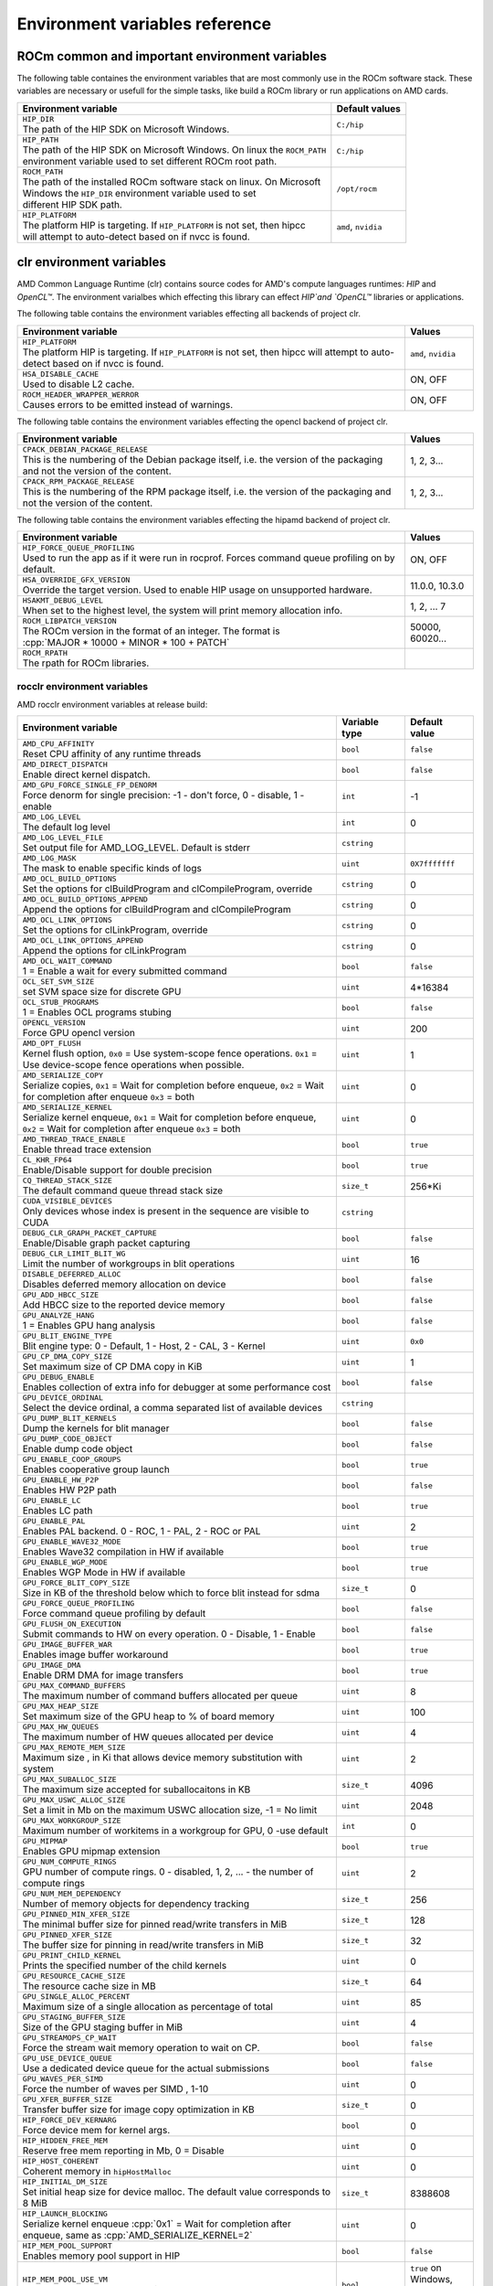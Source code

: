 .. meta::
    :description: Environment variables reference
    :keywords: AMD, ROCm, environment variables, environment, reference

.. role:: cpp(code)
   :language: cpp

.. _env-variables-reference:

*************************************************************
Environment variables reference
*************************************************************

ROCm common and important environment variables
===============================================

The following table containes the environment variables that are most commonly use in the ROCm software stack. These variables are necessary or usefull for the simple tasks, like build a ROCm library or run applications on AMD cards.

.. list-table::
    :header-rows: 1

    * - Environment variable
      - Default values

    * - | ``HIP_DIR``
        | The path of the HIP SDK on Microsoft Windows.
      - ``C:/hip``

    * - | ``HIP_PATH``
        | The path of the HIP SDK on Microsoft Windows. On linux the ``ROCM_PATH``
        | environment variable used to set different ROCm root path.
      - ``C:/hip``

    * - | ``ROCM_PATH``
        | The path of the installed ROCm software stack on linux. On Microsoft 
        | Windows the ``HIP_DIR`` environment variable used to set 
        | different HIP SDK path.
      - ``/opt/rocm``

    * - | ``HIP_PLATFORM``
        | The platform HIP is targeting. If ``HIP_PLATFORM`` is not set, then hipcc
        | will attempt to auto-detect based on if nvcc is found.
      - ``amd``, ``nvidia``

clr environment variables
=========================

AMD Common Language Runtime (clr) contains source codes for AMD's compute languages runtimes: `HIP` and `OpenCL™`. The environment varialbes which effecting this library can effect `HIP`and `OpenCL™` libraries or applications.

The following table contains the environment variables effecting all backends of project clr.

.. list-table::
    :widths: 85,15
    :header-rows: 1

    * - Environment variable
      - Values

    * - | ``HIP_PLATFORM``
        | The platform HIP is targeting. If ``HIP_PLATFORM`` is not set, then hipcc will attempt to auto-detect based on if nvcc is found.
      - ``amd``, ``nvidia``

    * - | ``HSA_DISABLE_CACHE``
        | Used to disable L2 cache.
      - ON, OFF

    * - | ``ROCM_HEADER_WRAPPER_WERROR``
        | Causes errors to be emitted instead of warnings.
      - ON, OFF

The following table contains the environment variables effecting the opencl backend of project clr.

.. list-table::
    :widths: 85,15
    :header-rows: 1

    * - Environment variable
      - Values

    * - | ``CPACK_DEBIAN_PACKAGE_RELEASE``
        | This is the numbering of the Debian package itself, i.e. the version of the packaging and not the version of the content.
      - 1, 2, 3...

    * - | ``CPACK_RPM_PACKAGE_RELEASE``
        | This is the numbering of the RPM package itself, i.e. the version of the packaging and not the version of the content.
      - 1, 2, 3...

The following table contains the environment variables effecting the hipamd backend of project clr.

.. list-table::
    :widths: 85,15
    :header-rows: 1

    * - Environment variable
      - Values

    * - | ``HIP_FORCE_QUEUE_PROFILING``
        | Used to run the app as if it were run in rocprof. Forces command queue profiling on by default.
      - ON, OFF

    * - | ``HSA_OVERRIDE_GFX_VERSION``
        | Override the target version. Used to enable HIP usage on unsupported hardware.
      - 11.0.0, 10.3.0

    * - | ``HSAKMT_DEBUG_LEVEL``
        | When set to the highest level, the system will print memory allocation info.
      - 1, 2, ... 7

    * - | ``ROCM_LIBPATCH_VERSION``
        | The ROCm version in the format of an integer. The format is
        | :cpp:`MAJOR * 10000 + MINOR * 100 + PATCH`
      - 50000, 60020...

    * - | ``ROCM_RPATH``
        | The rpath for ROCm libraries.
      - 

rocclr environment variables
----------------------------

AMD rocclr environment variables at release build:

.. https://github.com/ROCm/clr/blob/develop/rocclr/utils/flags.hpp

.. list-table::
    :widths: 70,15,15
    :header-rows: 1

    * - Environment variable
      - Variable type
      - Default value

    * - | ``AMD_CPU_AFFINITY``
        | Reset CPU affinity of any runtime threads
      - ``bool``
      - ``false``

    * - | ``AMD_DIRECT_DISPATCH``
        | Enable direct kernel dispatch.
      - ``bool``
      - ``false``

    * - | ``AMD_GPU_FORCE_SINGLE_FP_DENORM``
        | Force denorm for single precision: -1 - don't force, 0 - disable, 1 - enable
      - ``int``
      - -1

    * - | ``AMD_LOG_LEVEL``
        | The default log level
      - ``int``
      - 0

    * - | ``AMD_LOG_LEVEL_FILE``
        | Set output file for AMD_LOG_LEVEL. Default is stderr
      - ``cstring``
      - 

    * - | ``AMD_LOG_MASK``
        | The mask to enable specific kinds of logs
      - ``uint``
      - ``0X7fffffff``

    * - | ``AMD_OCL_BUILD_OPTIONS``
        | Set the options for clBuildProgram and clCompileProgram, override
      - ``cstring``
      - 0

    * - | ``AMD_OCL_BUILD_OPTIONS_APPEND``
        | Append the options for clBuildProgram and clCompileProgram
      - ``cstring``
      - 0

    * - | ``AMD_OCL_LINK_OPTIONS``
        | Set the options for clLinkProgram, override
      - ``cstring``
      - 0

    * - | ``AMD_OCL_LINK_OPTIONS_APPEND``
        | Append the options for clLinkProgram
      - ``cstring``
      - 0

    * - | ``AMD_OCL_WAIT_COMMAND``
        | 1 = Enable a wait for every submitted command
      - ``bool``
      - ``false``

    * - | ``OCL_SET_SVM_SIZE``
        | set SVM space size for discrete GPU
      - ``uint``
      - 4*16384

    * - | ``OCL_STUB_PROGRAMS``
        | 1 = Enables OCL programs stubing
      - ``bool``
      - ``false``

    * - | ``OPENCL_VERSION``
        | Force GPU opencl version
      - ``uint``
      - 200

    * - | ``AMD_OPT_FLUSH``
        | Kernel flush option, ``0x0`` = Use system-scope fence operations. ``0x1`` = Use device-scope fence operations when possible.
      - ``uint``
      - 1

    * - | ``AMD_SERIALIZE_COPY``
        | Serialize copies, ``0x1`` = Wait for completion before enqueue, ``0x2`` = Wait for completion after enqueue ``0x3`` = both
      - ``uint``
      - 0

    * - | ``AMD_SERIALIZE_KERNEL``
        | Serialize kernel enqueue, ``0x1`` = Wait for completion before enqueue, ``0x2`` = Wait for completion after enqueue ``0x3`` = both
      - ``uint``
      - 0

    * - | ``AMD_THREAD_TRACE_ENABLE``
        | Enable thread trace extension
      - ``bool``
      - ``true``

    * - | ``CL_KHR_FP64``
        | Enable/Disable support for double precision
      - ``bool``
      - ``true``

    * - | ``CQ_THREAD_STACK_SIZE``
        | The default command queue thread stack size
      - ``size_t``
      - 256*Ki

    * - | ``CUDA_VISIBLE_DEVICES``
        | Only devices whose index is present in the sequence are visible to CUDA
      - ``cstring``
      - 

    * - | ``DEBUG_CLR_GRAPH_PACKET_CAPTURE``
        | Enable/Disable graph packet capturing
      - ``bool``
      - ``false``

    * - | ``DEBUG_CLR_LIMIT_BLIT_WG``
        | Limit the number of workgroups in blit operations
      - ``uint``
      - 16

    * - | ``DISABLE_DEFERRED_ALLOC``
        | Disables deferred memory allocation on device
      - ``bool``
      - ``false``

    * - | ``GPU_ADD_HBCC_SIZE``
        | Add HBCC size to the reported device memory
      - ``bool``
      - ``false``

    * - | ``GPU_ANALYZE_HANG``
        | 1 = Enables GPU hang analysis
      - ``bool``
      - ``false``

    * - | ``GPU_BLIT_ENGINE_TYPE``
        | Blit engine type: 0 - Default, 1 - Host, 2 - CAL, 3 - Kernel
      - ``uint``
      - ``0x0``

    * - | ``GPU_CP_DMA_COPY_SIZE``
        | Set maximum size of CP DMA copy in KiB
      - ``uint``
      - 1

    * - | ``GPU_DEBUG_ENABLE``
        | Enables collection of extra info for debugger at some performance cost
      - ``bool``
      - ``false``

    * - | ``GPU_DEVICE_ORDINAL``
        | Select the device ordinal, a comma separated list of available devices
      - ``cstring``
      - 

    * - | ``GPU_DUMP_BLIT_KERNELS``
        | Dump the kernels for blit manager
      - ``bool``
      - ``false``

    * - | ``GPU_DUMP_CODE_OBJECT``
        | Enable dump code object
      - ``bool``
      - ``false``

    * - | ``GPU_ENABLE_COOP_GROUPS``
        | Enables cooperative group launch
      - ``bool``
      - ``true``

    * - | ``GPU_ENABLE_HW_P2P``
        | Enables HW P2P path
      - ``bool``
      - ``false``

    * - | ``GPU_ENABLE_LC``
        | Enables LC path
      - ``bool``
      - ``true``

    * - | ``GPU_ENABLE_PAL``
        | Enables PAL backend. 0 - ROC, 1 - PAL, 2 - ROC or PAL
      - ``uint``
      - 2

    * - | ``GPU_ENABLE_WAVE32_MODE``
        | Enables Wave32 compilation in HW if available
      - ``bool``
      - ``true``

    * - | ``GPU_ENABLE_WGP_MODE``
        | Enables WGP Mode in HW if available
      - ``bool``
      - ``true``

    * - | ``GPU_FORCE_BLIT_COPY_SIZE``
        | Size in KB of the threshold below which to force blit instead for sdma
      - ``size_t``
      - 0

    * - | ``GPU_FORCE_QUEUE_PROFILING``
        | Force command queue profiling by default
      - ``bool``
      - ``false``

    * - | ``GPU_FLUSH_ON_EXECUTION``
        | Submit commands to HW on every operation. 0 - Disable, 1 - Enable
      - ``bool``
      - ``false``

    * - | ``GPU_IMAGE_BUFFER_WAR``
        | Enables image buffer workaround
      - ``bool``
      - ``true``

    * - | ``GPU_IMAGE_DMA``
        | Enable DRM DMA for image transfers
      - ``bool``
      - ``true``

    * - | ``GPU_MAX_COMMAND_BUFFERS``
        | The maximum number of command buffers allocated per queue
      - ``uint``
      - 8

    * - | ``GPU_MAX_HEAP_SIZE``
        | Set maximum size of the GPU heap to % of board memory
      - ``uint``
      - 100

    * - | ``GPU_MAX_HW_QUEUES``
        | The maximum number of HW queues allocated per device
      - ``uint``
      - 4

    * - | ``GPU_MAX_REMOTE_MEM_SIZE``
        | Maximum size , in Ki that allows device memory substitution with system
      - ``uint``
      - 2

    * - | ``GPU_MAX_SUBALLOC_SIZE``
        | The maximum size accepted for suballocaitons in KB
      - ``size_t``
      - 4096

    * - | ``GPU_MAX_USWC_ALLOC_SIZE``
        | Set a limit in Mb on the maximum USWC allocation size, -1 = No limit
      - ``uint``
      - 2048

    * - | ``GPU_MAX_WORKGROUP_SIZE``
        | Maximum number of workitems in a workgroup for GPU, 0 -use default
      - ``int``
      - 0

    * - | ``GPU_MIPMAP``
        | Enables GPU mipmap extension
      - ``bool``
      - ``true``

    * - | ``GPU_NUM_COMPUTE_RINGS``
        | GPU number of compute rings. 0 - disabled, 1, 2, ... - the number of compute rings
      - ``uint``
      - 2

    * - | ``GPU_NUM_MEM_DEPENDENCY``
        | Number of memory objects for dependency tracking
      - ``size_t``
      - 256

    * - | ``GPU_PINNED_MIN_XFER_SIZE``
        | The minimal buffer size for pinned read/write transfers in MiB
      - ``size_t``
      - 128

    * - | ``GPU_PINNED_XFER_SIZE``
        | The buffer size for pinning in read/write transfers in MiB
      - ``size_t``
      - 32

    * - | ``GPU_PRINT_CHILD_KERNEL``
        | Prints the specified number of the child kernels
      - ``uint``
      - 0

    * - | ``GPU_RESOURCE_CACHE_SIZE``
        | The resource cache size in MB
      - ``size_t``
      - 64

    * - | ``GPU_SINGLE_ALLOC_PERCENT``
        | Maximum size of a single allocation as percentage of total  
      - ``uint``
      - 85

    * - | ``GPU_STAGING_BUFFER_SIZE``
        | Size of the GPU staging buffer in MiB
      - ``uint``
      - 4

    * - | ``GPU_STREAMOPS_CP_WAIT``
        | Force the stream wait memory operation to wait on CP.
      - ``bool``
      - ``false``

    * - | ``GPU_USE_DEVICE_QUEUE``
        | Use a dedicated device queue for the actual submissions
      - ``bool``
      - ``false``

    * - | ``GPU_WAVES_PER_SIMD``
        | Force the number of waves per SIMD , 1-10
      - ``uint``
      - 0

    * - | ``GPU_XFER_BUFFER_SIZE``
        | Transfer buffer size for image copy optimization in KB
      - ``size_t``
      - 0

    * - | ``HIP_FORCE_DEV_KERNARG``
        | Force device mem for kernel args.
      - ``bool``
      - 0

    * - | ``HIP_HIDDEN_FREE_MEM``
        | Reserve free mem reporting in Mb, 0 = Disable
      - ``uint``
      - 0

    * - | ``HIP_HOST_COHERENT``
        | Coherent memory in ``hipHostMalloc``
      - ``uint``
      - 0

    * - | ``HIP_INITIAL_DM_SIZE``
        | Set initial heap size for device malloc. The default value corresponds to 8 MiB
      - ``size_t``
      - 8388608

    * - | ``HIP_LAUNCH_BLOCKING``
        | Serialize kernel enqueue :cpp:`0x1` = Wait for completion after enqueue, same as :cpp:`AMD_SERIALIZE_KERNEL=2`
      - ``uint``
      - 0

    * - | ``HIP_MEM_POOL_SUPPORT``
        | Enables memory pool support in HIP
      - ``bool``
      - ``false``

    * - | ``HIP_MEM_POOL_USE_VM``
        | Enables memory pool support in HIP
      - ``bool``
      - | ``true`` on Windows, 
        | ``false`` on other OS

    * - | ``HIP_USE_RUNTIME_UNBUNDLER``
        | Force this to use Runtime code object unbundler.
      - ``bool``
      - ``false``

    * - | ``HIP_VISIBLE_DEVICES``
        | Only devices whose index is present in the sequence are visible to HIP
      - ``cstring``
      - 

    * - | ``HIP_VMEM_MANAGE_SUPPORT``
        | Virtual Memory Management Support
      - ``bool``
      - ``true``

    * - | ``HIPCC_VERBOSE``
        | How much extra info to show during build. E.g: compiler flags, paths.
      - ``uint``
      - 0

    * - | ``HIPRTC_COMPILE_OPTIONS_APPEND``
        | Set compile options needed for hiprtc compilation
      - ``cstring``
      - 

    * - | ``HIPRTC_LINK_OPTIONS_APPEND``
        | Set link options needed for hiprtc compilation
      - ``cstring``
      - 

    * - | ``HIPRTC_USE_RUNTIME_UNBUNDLER``
        | Set this to ``true`` to force runtime unbundler in hiprtc.
      - ``bool``
      - ``false``

    * - | ``HSA_KERNARG_POOL_SIZE``
        | Kernarg pool size
      - ``uint``
      - 1024 * 1024

    * - | ``HSA_LOCAL_MEMORY_ENABLE``
        | Enable HSA device local memory usage
      - ``bool``
      - ``true``

    * - | ``PAL_DISABLE_SDMA``
        | 1 = Disable SDMA for PAL
      - ``bool``
      - ``false``

    * - | ``PAL_MALL_POLICY``
        | Controls the behaviour of allocations with respect to the MALL, 0 = MALL policy is decided by KMD, 1 = Allocations are never put through the MALL, 2 = Allocations will always be put through the MALL
      - ``uint``
      - 0

    * - | ``PAL_ALWAYS_RESIDENT``
        | Force memory resources to become resident at allocation time
      - ``bool``
      - ``false``

    * - | ``PAL_EMBED_KERNEL_MD``
        | Enables writing kernel metadata into command buffers.
      - ``bool``
      - ``false``

    * - | ``PAL_FORCE_ASIC_REVISION``
        | Force a specific ASIC revision for all devices
      - ``uint``
      - 0

    * - | ``PAL_HIP_IPC_FLAG``
        | Enable interprocess flag for device allocation in PAL HIP
      - ``bool``
      - ``false``

    * - | ``PAL_PREPINNED_MEMORY_SIZE``
        | Size in KBytes of prepinned memory
      - ``size_t``
      - 64

    * - | ``PAL_RGP_DISP_COUNT``
        | The number of dispatches for RGP capture with SQTT
      - ``uint``
      - 10000

    * - | ``REMOTE_ALLOC``
        | Use remote memory for the global heap allocation
      - ``bool``
      - ``false``

    * - | ``ROC_ACTIVE_WAIT_TIMEOUT``
        | Forces active wait of GPU interrupt for the timeout, us unit
      - ``uint``
      - 0

    * - | ``ROC_AQL_QUEUE_SIZE``
        | AQL queue size in AQL packets
      - ``uint``
      - 16384

    * - | ``ROC_CPU_WAIT_FOR_SIGNAL``
        | Enable CPU wait for dependent HSA signals.
      - ``bool``
      - ``true``

    * - | ``ROC_ENABLE_LARGE_BAR``
        | Enable Large Bar if supported by the device
      - ``bool``
      - ``true``

    * - | ``ROC_GLOBAL_CU_MASK``
        | Sets a global CU mask, entered as hex value for all queues, Each active bit represents using one CU, e.g. ``0xf`` enables only 4 CUs
      - ``cstring``
      - 

    * - | ``ROC_HMM_FLAGS``
        | ROCm HMM configuration flags
      - ``uint``
      - 0

    * - | ``ROC_P2P_SDMA_SIZE``
        | The minimum size in KB for P2P transfer with SDMA
      - ``uint``
      - 1024

    * - | ``ROC_SIGNAL_POOL_SIZE``
        | Initial size of HSA signal pool
      - ``uint``
      - 32

    * - | ``ROC_SKIP_KERNEL_ARG_COPY``
        | If ``true``, then runtime can skip kernel arg copy
      - ``bool``
      - ``false``

    * - | ``ROC_SYSTEM_SCOPE_SIGNAL``
        | Enable system scope for signals, uses interrupts.
      - ``bool``
      - ``true``

    * - | ``ROC_USE_FGS_KERNARG``
        | Use fine grain kernel args segment for supported ASICs
      - ``bool``
      - ``true``

    * - | ``ROCPROFILER_REGISTER_ROOT``
        | The path to the rocProfiler.
      - ``cstring``
      - 

AMD rocclr environment variables at debug build:

.. list-table::
    :widths: 65,15,20
    :header-rows: 1

    * - Environment variable
      - Variable type
      - Default value

    * - | ``AMD_OCL_SUBST_OBJFILE``
        | Specify binary substitution config file for OpenCL
      - ``cstring``
      - 0

    * - | ``CPU_MEMORY_ALIGNMENT_SIZE``
        | Size in bytes for the default alignment for guarded memory on CPU
      - ``size_t``
      - 256

    * - | ``CPU_MEMORY_GUARD_PAGE_SIZE``
        | Size in KB of CPU memory guard page
      - ``size_t``
      - 64

    * - | ``CPU_MEMORY_GUARD_PAGES``
        | Use guard pages for CPU memory
      - ``bool``
      - ``false``

    * - | ``MEMOBJ_BASE_ADDR_ALIGN``
        | Alignment of the base address of any allocate memory object. The default value corresponds to 4 KiB.
      - ``size_t``
      - 4096

    * - | ``PARAMETERS_MIN_ALIGNMENT``
        | Minimum alignment required for the abstract parameters stack
      - ``size_t``
      - 64 at ``__AVX512F__``, 32 at ``__AVX__`` and 16 at other cases

ROCR-Runtime environment variables
==================================

.. https://github.com/ROCm/ROCR-Runtime/blob/master/src/core/util/flag.h

AMD ROCR-Runtime environment variables:

.. list-table::
    :widths: 65,15,20
    :header-rows: 1

    * - Environment variable
      - Default value
      - Example value

    * - ``HSA_CHECK_FLAT_SCRATCH``
      - 0, 1
      -

    * - ``HSA_ENABLE_VM_FAULT_MESSAGE``
      - 0, 1
      -

    * - ``HSA_ENABLE_QUEUE_FAULT_MESSAGE``
      - 0, 1
      -

    * - ``HSA_ENABLE_INTERRUPT``
      -
      -

    * - ``HSA_ENABLE_SDMA``
      -
      -

    * - ``HSA_ENABLE_PEER_SDMA``
      -
      -

    * - ``HSA_ENABLE_SDMA_GANG``
      -
      -

    * - ``HSA_ENABLE_SDMA_COPY_SIZE_OVERRIDE``
      -
      -

    * - ``ROCR_VISIBLE_DEVICES``
      -
      -

    * - ``HSA_RUNNING_UNDER_VALGRIND``
      -
      -

    * - ``HSA_SDMA_WAIT_IDLE``
      -
      -

    * - ``HSA_MAX_QUEUES``
      -
      -

    * - | ``HSA_SCRATCH_MEM``
        | Maximum amount of scratch mem that can be used per process per gpu.
      -
      -

    * - ``HSA_SCRATCH_SINGLE_LIMIT``
      -
      -

    * - ``HSA_SCRATCH_SINGLE_LIMIT_ASYNC``
      -
      -

    * - ``HSA_ENABLE_SCRATCH_ASYNC_RECLAIM``
      -
      -

    * - ``HSA_ENABLE_SCRATCH_ALT``
      -
      -

    * - ``HSA_TOOLS_LIB``
      -
      -

    * - ``HSA_TOOLS_REPORT_LOAD_FAILURE``
      -
      -

    * - ``HSA_TOOLS_DISABLE_REGISTER``
      -
      -

    * - ``HSA_TOOLS_REPORT_REGISTER_FAILURE``
      -
      -

    * - ``HSA_DISABLE_FRAGMENT_ALLOCATOR``
      -
      -

    * - ``HSA_ENABLE_SDMA_HDP_FLUSH``
      -
      -

    * - ``HSA_REV_COPY_DIR``
      -
      -

    * - ``HSA_FORCE_FINE_GRAIN_PCIE``
      -
      -

    * - ``HSA_NO_SCRATCH_RECLAIM``
      -
      -

    * - ``HSA_NO_SCRATCH_THREAD_LIMITER``
      -
      -

    * - ``HSA_DISABLE_IMAGE``
      -
      -

    * - ``HSA_LOADER_ENABLE_MMAP_URI``
      -
      -

    * - ``HSA_FORCE_SDMA_SIZE``
      -
      -

    * - ``HSA_IGNORE_SRAMECC_MISREPORT``
      -
      -

    * - | ``HSA_XNACK``
        | Turning on XNACK by setting the environment variable HSA_XNACK=1 and gives the expected result, xnack+
      - 
      -

    * - ``HSA_ENABLE_DEBUG``
      -
      -

    * - ``HSA_CU_MASK_SKIP_INIT``
      -
      -

    * - ``HSA_COOP_CU_COUNT``
      -
      -

    * - ``HSA_DISCOVER_COPY_AGENTS``
      -
      -

    * - ``HSA_SVM_PROFILE``
      -
      -

    * - ``HSA_ENABLE_SRAMECC``
      -
      -

    * - ``HSA_IMAGE_PRINT_SRD``
      -
      -

    * - ``HSA_ENABLE_MWAITX``
      -
      -

    * - ``HSA_ENABLE_IPC_MODE_LEGACY``
      -
      -

    * - ``HSA_OVERRIDE_CPU_AFFINITY_DEBUG``
      -
      -

    * - | ``HSA_CU_MASK``
        | Sets the mask on a lower level of queue creation in the driver, 
        | this mask will also be set for queues being profiled.
      - Not set by default
      - ``1:0-8``

rocPRIM environment variables
=============================

Environment variables of rocPRIM library.

.. list-table::
    :widths: 65,35
    :header-rows: 1

    * - Environment variable
      - Values

    * - | ``HIP_DIR``
        | The path of the HIP SDK on Microsoft Windows.
      - ``C:/hip``

    * - | ``HIP_PATH``
        | The path of the HIP SDK on Microsoft Windows. On linux the ``ROCM_PATH``
        | environment variable used to set different ROCm root path.
      - ``C:/hip``

    * - | ``VCPKG_PATH``
        | The path of the vcpkg package manager on Microsoft Windows. On linux 
        | this environment variable has no effect.
      - ``C:/github/vcpkg``

    * - | ``ROCM_PATH``
        | The path of the installed ROCm software stack on linux. On Microsoft 
        | Windows the ``HIP_DIR`` environment variable used to set 
        | different HIP SDK path.
      - ``/opt/rocm``

    * - | ``ROCM_CMAKE_PATH``
        | The path of the installed ROCm cmake file on Microsoft Windows.
      - ``C:/hipSDK``

    * - | ``HIPCC_COMPILE_FLAGS_APPEND``
        | Extra amdclang++ compiler flags on linux. Ignored, if CXX environment
        | variable is set.
      - By default it's empty.

    * - | ``ROCPRIM_USE_HMM``
        | The tests suite uses unified memory, if it's set to 1 during the tests
        | run.
      - By default it's empty.

    * - | ``CTEST_RESOURCE_GROUP_0``
        | Used by CI, and helps to group the tests for different CI steps. Most
        | users should ignore this.
      - By default it's empty.

hipCUB environment variables
============================

Environment variables of hipCUB library.

.. list-table::
    :widths: 65,35
    :header-rows: 1

    * - Environment variable
      - Values

    * - | ``HIP_DIR``
        | The path of the HIP SDK on Microsoft Windows.
      - ``C:/hip``

    * - | ``HIP_PATH``
        | The path of the HIP SDK on Microsoft Windows. On linux the ``ROCM_PATH``
        | environment variable used to set different ROCm root path.
      - ``C:/hip``

    * - | ``VCPKG_PATH``
        | The path of the vcpkg package manager on Microsoft Windows. On linux 
        | this environment variable has no effect.
      - ``C:/github/vcpkg``

    * - | ``ROCM_PATH``
        | The path of the installed ROCm software stack on linux. On Microsoft 
        | Windows the ``HIP_DIR`` environment variable used to set 
        | different HIP SDK path.
      - ``/opt/rocm``

    * - | ``HIPCC_COMPILE_FLAGS_APPEND``
        | Extra amdclang or amdclang++ compiler flags on linux. 
        | amdclang++ ignores this, if CXX environment variable is set.
        | amdclang ignores this, if CC environment variable is set.
      - By default, it's empty.

    * - | ``HIPCUB_USE_HMM``
        | The tests suite uses unified memory, if it's set to 1 during the tests
        | run.
      - By default, it's empty.

    * - | ``CTEST_RESOURCE_GROUP_0``
        | Used by CI, and helps to group the tests for different CI steps. Most
        | users should ignore this.
      - By default, it's empty.

rocThrust environment variables
===============================

Environment variables of rocThrust library.

.. list-table::
    :widths: 65,35
    :header-rows: 1

    * - Environment variable
      - Values

    * - | ``HIP_DIR``
        | The path of the HIP package. Specifically the location of hipConfig.cmake or hip-config.cmake.
      -

    * - | ``HIP_PATH``
        | The path of the HIP SDK.
      - | default: ``/opt/rocm`` on Linux, 
        | ``C:/hip`` on windows

    * - | ``ROCM_PATH``
        | The path of the installed ROCm software stack on linux
      - default: ``/opt/rocm``

    * - | ``ROCTHRUST_USE_HMM``
        | The tests unified memory allocation usage
      - default: ``C:/hipSDK``

    * - | ``CTEST_RESOURCE_GROUP_0``
        | The path of the installed ROCm cmake file on windows
      - default: ``C:/hipSDK``
